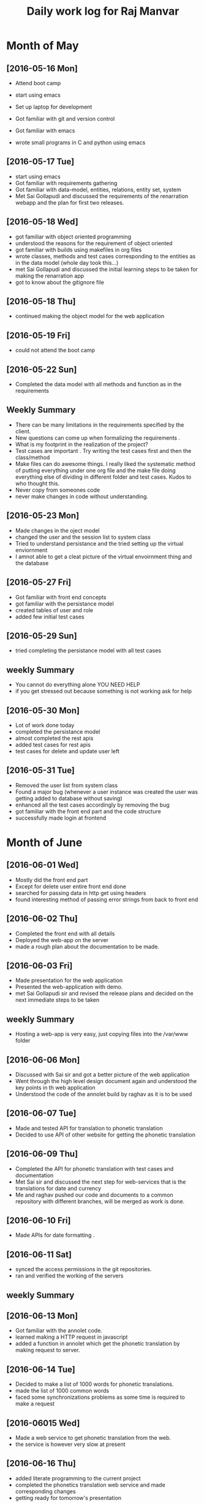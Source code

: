 #+title: Daily work log for Raj Manvar

* Month of May
** [2016-05-16 Mon]

   + Attend boot camp
   + start using emacs

   + Set up laptop for development
   + Got familiar with git and version control
   + Got familiar with emacs
   + wrote small programs in C and python using emacs

** [2016-05-17 Tue]
   + start using emacs 
   + Got familiar with requirements gathering
   + Got familiar with data-model, entities, relations, entity set, system
   + Met Sai Gollapudi and discussed the requirements of the renarration webapp
     and the plan for first two releases.

** [2016-05-18 Wed]
   + got familiar with object oriented programming
   + understood the reasons for the requirement of object oriented 
   + got familiar with builds using makefiles in org files
   + wrote classes, methods and test cases corresponding to the entities as in
     the data model (whole day took this...)
   + met Sai Gollapudi and discussed the initial learning steps to be taken
     for making the renarration app
   + got to know about the gitignore file
** [2016-05-18 Thu]
   + continued making the object model for the web application
** [2016-05-19 Fri]
   + could not attend the boot camp
** [2016-05-22 Sun]
   + Completed the data model with all methods and function as in the requirements

** Weekly  Summary
   + There can be many limitations in the requirements specified by the client.
   + New questions can come up when formalizing the requirements .
   + What is my footprint in the realization of the project?
   + Test cases are important . Try writing the test cases first and then the
     class/method
   + Make files can do awesome things. I really liked the systematic method of
     putting everything under one org file and the make file doing everything
     else of dividing in different folder and test cases. Kudos to who thought
     this.
   + Never copy from someones code
   + never make changes in code without understanding.

** [2016-05-23 Mon]
   + Made changes in the oject model
   + changed the user and the session list to system class
   + Tried to understand persistance and the tried setting up the virtual enviornment
   + I amnot able to get a cleat picture of the virtual envoirnment thing 
     and the database

** [2016-05-27 Fri]
   + Got familiar with front end concepts
   + got familiar with the persistance model
   + created tables of user and role
   + added few initial test cases

** [2016-05-29 Sun]
   + tried completing the persistance model with all test cases


** weekly Summary
   + You cannot do everything alone YOU NEED HELP
   + if you get stressed out because something is not working ask for help

** [2016-05-30 Mon]
   + Lot of work done today
   + completed the persistance model
   + almost completed the rest apis
   + added test cases for rest apis 
   + test cases for delete and update user left

** [2016-05-31 Tue]
   + Removed the user list from system class
   + Found a major bug (whenever a user instance was created the user was getting added to database without saving)
   + enhanced all the test cases accordingly by removing the bug
   + got familiar with the front end part and the code structure
   + successfully made login at frontend


* Month of June

** [2016-06-01 Wed]
   + Mostly did the front end part
   + Except for delete user entire front end done
   + searched for passing data in http get using headers
   + found interesting method of passing error strings from back to front end
   
** [2016-06-02 Thu]
   + Completed the front end with all details
   + Deployed the web-app on the server
   + made a rough plan about the documentation to be made.

** [2016-06-03 Fri]
   + Made presentation for the web application 
   + Presented the web-application with demo.
   + met Sai Gollapudi sir and revised the release plans and decided on the
     next immediate steps to be taken

** weekly Summary
  + Hosting a web-app is very easy, just copying files into the /var/www folder

** [2016-06-06 Mon]
 + Discussed with Sai sir and got a better picture of the web application
 + Went through the high level design document again and understood the key points in th web application
 + Understood the code of the annolet build by raghav as it is to be used 

** [2016-06-07 Tue]
 + Made and tested API for translation to phonetic translation
 + Decided to use API of other website for getting the phonetic translation

** [2016-06-09 Thu]
 + Completed the API for phonetic translation with test cases and documentation
 + Met Sai sir and discussed the next step for web-services that is the translations for date and currency
 + Me and raghav pushed our code and documents to a common repository with different branches, will be 
   merged as work is done.

** [2016-06-10 Fri]
 + Made APIs for date formatting .

** [2016-06-11 Sat]
 + synced the access permissions in the git repositories.
 + ran and verified the working of the servers

** weekly Summary

** [2016-06-13 Mon]
 + Got familiar with the annolet code.
 + learned making a HTTP request in javascript
 + added a function in annolet which get the phonetic translation by making request to server.

** [2016-06-14 Tue]
 + Decided to make a list of 1000 words for phonetic translations.
 + made the list of 1000 common words 
 + faced some synchronizations problems as some time is required to make a request

** [2016-06015 Wed]
 + Made a web service to get phonetic translation from the web.
 + the service is however very slow at present

** [2016-06-16 Thu]
 + added literate programming to the current project
 + completed the phonetics translation web service and made corresponding changes 
 + getting ready for tomorrow's presentation

** [2016-06-17 Fri]
 + Had a meeting with venkatesh sir on whatever we have progressed till now.
 + Met Sai sir and discussed the future plans and modifications in the design.
 + Finalized the design and the flow of the app by discussion

** weekly summary
 + Don't think of implementation while designing . It stops the flow of ideas.
 + you should be easily move from the abstractions to implementation of your system, sign of a good design

** [2016-06-20 Mon]
 + Added language translation API
 + modified front end to access the API
 + looked a little bit at getting the audio.

** [2016-06-21 Tue]
 + found an audio API and found a way to use it.
 + embedded the audio API into a temporary app.
 + discussed with Sai sir regarding the future plans.

** [2016-06-22 Wed]
 + Extensive discussion with Sai sir.
 + Decided on adding the scability in adding web services.
 + Scalability in adding the webservice, webservice can be added by adding a server and hosting it.

** [2016-06-23 Thu]
 + made a road map of whatever we have till now and the future plans.
 + decided to merge the changes in the annolet, and do with the combined webservices at present for the release

** [2016-06-24 Fri]
 + Met Venkatesh sir and discussed the work done till now.
 + decided to convert all our documentation and code to proper org formats.
 + decided on a directory structure for the repo and attached the place holders.
 + had a look at the sweet store .
 + found that the sweet store is offline at present and we would require local database for persistance.

** [2016-06-26 Sun]
 + Added all the documents and the code till now to a commom structured directory in org format

** weekly summary
 + Keep the documents in a publishable format. 
 + dont get too tensed.

** [2016-06-27 Mon]
 + merged the code of annolet for first release.
 + had a meet with venkatesh sir and discussed the project as a system with input and output.
 + complete the release 0
 + started the work on the taggin web service.

** [2016-06-28 Tue]
 + Met venkatesh sir and discussed the system view of our application
 + had a look at dbpedia , schema.org for having a look at various schemas

** [2016-06-29 Wed]
   + absent 

** [2016-06-30 Thu]
   + absent
   + will work on this weekends to coverup the days I was absent

** [2016-06-30 Thu]
   + Discussed the problems faced while making the scalability of the
     webservices with Sai sir and the future road plans .

* Month of July

** [2016-07-01 Fri]
  + started to hack some code for tagging webservice
  + met venkatesh sir and discussed whatever we had done till today and the
    problems
  + had photosession and feedback today .

